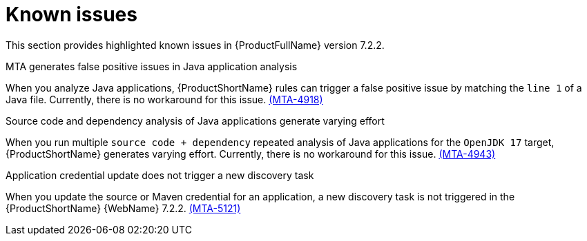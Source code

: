 :_template-generated: 2024-12-04
:_mod-docs-content-type: REFERENCE

[id="known-issues-7-2-2_{context}"]
= Known issues

This section provides highlighted known issues in {ProductFullName} version 7.2.2.

.MTA generates false positive issues in Java application analysis
When you analyze Java applications, {ProductShortName} rules can trigger a false positive issue by matching the `line 1` of a Java file. Currently, there is no workaround for this issue. link:https://issues.redhat.com/browse/MTA-4918[(MTA-4918)]

.Source code and dependency analysis of Java applications generate varying effort
When you run multiple `source code + dependency` repeated analysis of Java applications for the `OpenJDK 17` target, {ProductShortName} generates varying effort. Currently, there is no workaround for this issue. link:https://issues.redhat.com/browse/MTA-4943[(MTA-4943)]

.Application credential update does not trigger a new discovery task
When you update the source or Maven credential for an application, a new discovery task is not triggered in the {ProductShortName} {WebName} 7.2.2. link:https://issues.redhat.com/browse/MTA-5121[(MTA-5121)]
